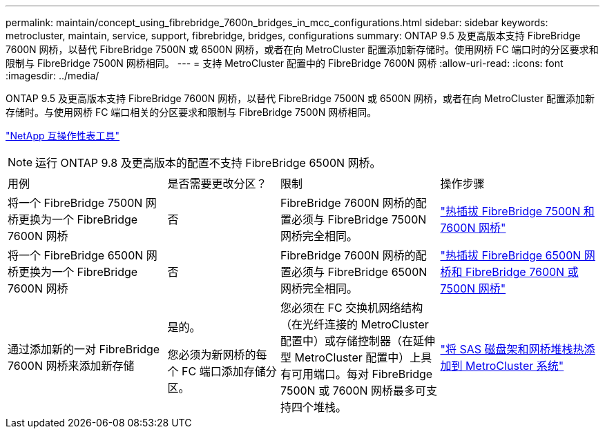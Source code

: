 ---
permalink: maintain/concept_using_fibrebridge_7600n_bridges_in_mcc_configurations.html 
sidebar: sidebar 
keywords: metrocluster, maintain, service, support, fibrebridge, bridges, configurations 
summary: ONTAP 9.5 及更高版本支持 FibreBridge 7600N 网桥，以替代 FibreBridge 7500N 或 6500N 网桥，或者在向 MetroCluster 配置添加新存储时。使用网桥 FC 端口时的分区要求和限制与 FibreBridge 7500N 网桥相同。 
---
= 支持 MetroCluster 配置中的 FibreBridge 7600N 网桥
:allow-uri-read: 
:icons: font
:imagesdir: ../media/


[role="lead"]
ONTAP 9.5 及更高版本支持 FibreBridge 7600N 网桥，以替代 FibreBridge 7500N 或 6500N 网桥，或者在向 MetroCluster 配置添加新存储时。与使用网桥 FC 端口相关的分区要求和限制与 FibreBridge 7500N 网桥相同。

https://mysupport.netapp.com/matrix["NetApp 互操作性表工具"^]


NOTE: 运行 ONTAP 9.8 及更高版本的配置不支持 FibreBridge 6500N 网桥。

[cols="27,19,27,27"]
|===


| 用例 | 是否需要更改分区？ | 限制 | 操作步骤 


 a| 
将一个 FibreBridge 7500N 网桥更换为一个 FibreBridge 7600N 网桥
 a| 
否
 a| 
FibreBridge 7600N 网桥的配置必须与 FibreBridge 7500N 网桥完全相同。
 a| 
link:task_replace_a_sle_fc_to_sas_bridge.html#hot-swapping-a-fibrebridge-7500n-with-a-7600n-bridge["热插拔 FibreBridge 7500N 和 7600N 网桥"]



 a| 
将一个 FibreBridge 6500N 网桥更换为一个 FibreBridge 7600N 网桥
 a| 
否
 a| 
FibreBridge 7600N 网桥的配置必须与 FibreBridge 6500N 网桥完全相同。
 a| 
link:task_replace_a_sle_fc_to_sas_bridge.html#hot_swap_6500n["热插拔 FibreBridge 6500N 网桥和 FibreBridge 7600N 或 7500N 网桥"]



 a| 
通过添加新的一对 FibreBridge 7600N 网桥来添加新存储
 a| 
是的。

您必须为新网桥的每个 FC 端口添加存储分区。
 a| 
您必须在 FC 交换机网络结构（在光纤连接的 MetroCluster 配置中）或存储控制器（在延伸型 MetroCluster 配置中）上具有可用端口。每对 FibreBridge 7500N 或 7600N 网桥最多可支持四个堆栈。
 a| 
link:task_fb_hot_add_stack_of_shelves_and_bridges.html["将 SAS 磁盘架和网桥堆栈热添加到 MetroCluster 系统"]

|===